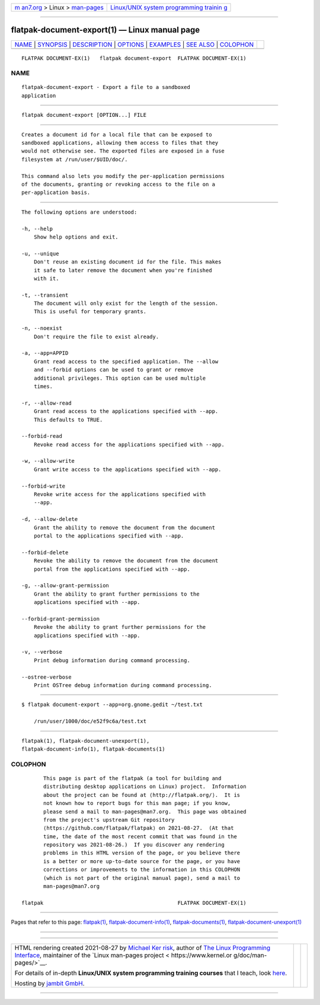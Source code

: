 .. container:: page-top

.. container:: nav-bar

   +----------------------------------+----------------------------------+
   | `m                               | `Linux/UNIX system programming   |
   | an7.org <../../../index.html>`__ | trainin                          |
   | > Linux >                        | g <http://man7.org/training/>`__ |
   | `man-pages <../index.html>`__    |                                  |
   +----------------------------------+----------------------------------+

--------------

flatpak-document-export(1) — Linux manual page
==============================================

+-----------------------------------+-----------------------------------+
| `NAME <#NAME>`__ \|               |                                   |
| `SYNOPSIS <#SYNOPSIS>`__ \|       |                                   |
| `DESCRIPTION <#DESCRIPTION>`__ \| |                                   |
| `OPTIONS <#OPTIONS>`__ \|         |                                   |
| `EXAMPLES <#EXAMPLES>`__ \|       |                                   |
| `SEE ALSO <#SEE_ALSO>`__ \|       |                                   |
| `COLOPHON <#COLOPHON>`__          |                                   |
+-----------------------------------+-----------------------------------+
| .. container:: man-search-box     |                                   |
+-----------------------------------+-----------------------------------+

::

   FLATPAK DOCUMENT-EX(1)   flatpak document-export  FLATPAK DOCUMENT-EX(1)

NAME
-------------------------------------------------

::

          flatpak-document-export - Export a file to a sandboxed
          application


---------------------------------------------------------

::

          flatpak document-export [OPTION...] FILE


---------------------------------------------------------------

::

          Creates a document id for a local file that can be exposed to
          sandboxed applications, allowing them access to files that they
          would not otherwise see. The exported files are exposed in a fuse
          filesystem at /run/user/$UID/doc/.

          This command also lets you modify the per-application permissions
          of the documents, granting or revoking access to the file on a
          per-application basis.


-------------------------------------------------------

::

          The following options are understood:

          -h, --help
              Show help options and exit.

          -u, --unique
              Don't reuse an existing document id for the file. This makes
              it safe to later remove the document when you're finished
              with it.

          -t, --transient
              The document will only exist for the length of the session.
              This is useful for temporary grants.

          -n, --noexist
              Don't require the file to exist already.

          -a, --app=APPID
              Grant read access to the specified application. The --allow
              and --forbid options can be used to grant or remove
              additional privileges. This option can be used multiple
              times.

          -r, --allow-read
              Grant read access to the applications specified with --app.
              This defaults to TRUE.

          --forbid-read
              Revoke read access for the applications specified with --app.

          -w, --allow-write
              Grant write access to the applications specified with --app.

          --forbid-write
              Revoke write access for the applications specified with
              --app.

          -d, --allow-delete
              Grant the ability to remove the document from the document
              portal to the applications specified with --app.

          --forbid-delete
              Revoke the ability to remove the document from the document
              portal from the applications specified with --app.

          -g, --allow-grant-permission
              Grant the ability to grant further permissions to the
              applications specified with --app.

          --forbid-grant-permission
              Revoke the ability to grant further permissions for the
              applications specified with --app.

          -v, --verbose
              Print debug information during command processing.

          --ostree-verbose
              Print OSTree debug information during command processing.


---------------------------------------------------------

::

          $ flatpak document-export --app=org.gnome.gedit ~/test.txt

              /run/user/1000/doc/e52f9c6a/test.txt


---------------------------------------------------------

::

          flatpak(1), flatpak-document-unexport(1),
          flatpak-document-info(1), flatpak-documents(1)

COLOPHON
---------------------------------------------------------

::

          This page is part of the flatpak (a tool for building and
          distributing desktop applications on Linux) project.  Information
          about the project can be found at ⟨http://flatpak.org/⟩.  It is
          not known how to report bugs for this man page; if you know,
          please send a mail to man-pages@man7.org.  This page was obtained
          from the project's upstream Git repository
          ⟨https://github.com/flatpak/flatpak⟩ on 2021-08-27.  (At that
          time, the date of the most recent commit that was found in the
          repository was 2021-08-26.)  If you discover any rendering
          problems in this HTML version of the page, or you believe there
          is a better or more up-to-date source for the page, or you have
          corrections or improvements to the information in this COLOPHON
          (which is not part of the original manual page), send a mail to
          man-pages@man7.org

   flatpak                                           FLATPAK DOCUMENT-EX(1)

--------------

Pages that refer to this page: `flatpak(1) <../man1/flatpak.1.html>`__, 
`flatpak-document-info(1) <../man1/flatpak-document-info.1.html>`__, 
`flatpak-documents(1) <../man1/flatpak-documents.1.html>`__, 
`flatpak-document-unexport(1) <../man1/flatpak-document-unexport.1.html>`__

--------------

--------------

.. container:: footer

   +-----------------------+-----------------------+-----------------------+
   | HTML rendering        |                       | |Cover of TLPI|       |
   | created 2021-08-27 by |                       |                       |
   | `Michael              |                       |                       |
   | Ker                   |                       |                       |
   | risk <https://man7.or |                       |                       |
   | g/mtk/index.html>`__, |                       |                       |
   | author of `The Linux  |                       |                       |
   | Programming           |                       |                       |
   | Interface <https:     |                       |                       |
   | //man7.org/tlpi/>`__, |                       |                       |
   | maintainer of the     |                       |                       |
   | `Linux man-pages      |                       |                       |
   | project <             |                       |                       |
   | https://www.kernel.or |                       |                       |
   | g/doc/man-pages/>`__. |                       |                       |
   |                       |                       |                       |
   | For details of        |                       |                       |
   | in-depth **Linux/UNIX |                       |                       |
   | system programming    |                       |                       |
   | training courses**    |                       |                       |
   | that I teach, look    |                       |                       |
   | `here <https://ma     |                       |                       |
   | n7.org/training/>`__. |                       |                       |
   |                       |                       |                       |
   | Hosting by `jambit    |                       |                       |
   | GmbH                  |                       |                       |
   | <https://www.jambit.c |                       |                       |
   | om/index_en.html>`__. |                       |                       |
   +-----------------------+-----------------------+-----------------------+

--------------

.. container:: statcounter

   |Web Analytics Made Easy - StatCounter|

.. |Cover of TLPI| image:: https://man7.org/tlpi/cover/TLPI-front-cover-vsmall.png
   :target: https://man7.org/tlpi/
.. |Web Analytics Made Easy - StatCounter| image:: https://c.statcounter.com/7422636/0/9b6714ff/1/
   :class: statcounter
   :target: https://statcounter.com/
